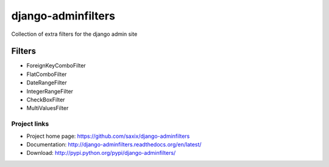 ===================
django-adminfilters
===================

.. image:: https://secure.travis-ci.org/saxix/django-adminfilters.png?branch=master
   :target: http://travis-ci.org/saxix/django-adminfilters/

Collection of extra filters for the django admin site


Filters
=======

* ForeignKeyComboFilter
* FlatComboFilter
* DateRangeFilter
* IntegerRangeFilter
* CheckBoxFilter
* MultiValuesFilter



Project links
-------------

* Project home page: https://github.com/saxix/django-adminfilters
* Documentation: http://django-adminfilters.readthedocs.org/en/latest/
* Download: http://pypi.python.org/pypi/django-adminfilters/
